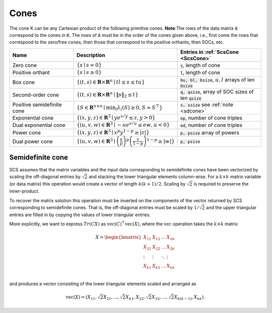 .. _cones:

Cones
-----

The cone K can be any Cartesian product of the following primitive cones.
**Note**:The rows of the data matrix :code:`A` correspond to the cones in :code:`K`. The rows of
:code:`A` must be in the order of the cones given above, i.e., first come the rows that
correspond to the zero/free cones, then those that correspond to the positive
orthants, then SOCs, etc.

.. list-table::
   :widths: 30 30 40
   :header-rows: 1

   * - Name
     - Description
     - Entries in :ref:`ScsCone <ScsCone>`

   * - Zero cone
     - :math:`\{s \mid s = 0 \}`
     - :code:`z`, length of cone
   * - Positive orthant
     - :math:`\{s \mid s \geq 0 \}`
     - :code:`l`, length of cone
   * - Box cone
     - :math:`\{(t, s) \in \mathbf{R} \times \mathbf{R}^n \mid t l \leq s \leq t u  \}`
     - :code:`bu, bl, bsize`, :math:`u,l` arrays of len :code:`bsize`
   * - Second-order cone
     - :math:`\{(t, s) \in \mathbf{R} \times \mathbf{R}^n\mid \|s\|_2 \leq t  \}`
     - :code:`q, qsize`, array of SOC sizes of len :code:`qsize`
   * - Positive semidefinite cone
     - :math:`\{ S \in \mathbf{R}^{n \times n} \mid \min_i \lambda_i(S) \geq 0, S = S^\top  \}`
     - :code:`s, ssize` see :ref:`note <sdcone>` 
   * - Exponential cone
     - :math:`\{   (x,y,z) \in \mathbf{R}^3 \mid y e^{x/y} \leq z, y>0  \}`
     - :code:`ep`, number of cone triples
   * - Dual exponential cone
     - :math:`\{  (u,v,w)\in \mathbf{R}^3 \mid -u e^{v/u} \leq e w, u<0 \}`
     - :code:`ed`, number of cone triples
   * - Power cone
     - :math:`\{  (x,y,z) \in \mathbf{R}^3 \mid x^p y^{1-p} \geq |z|\}`
     - :code:`p, psize` array of powers
   * - Dual power cone
     - :math:`\{ (u,v,w)\in \mathbf{R}^3 \mid \left(\frac{u}{p}\right)^p \left(\frac{v}{1-p}\right)^{1-p} \geq |w|\}`
     - :code:`p, psize`

.. _sdcone:

Semidefinite cone
^^^^^^^^^^^^^^^^^^^^^^^^

SCS assumes that the matrix variables and the input data corresponding to
semidefinite cones have been vectorized by scaling the off-diagonal entries by
:math:`\sqrt{2}` and stacking the lower triangular elements column-wise. For a :math:`k \times k`
matrix variable (or data matrix) this operation would create a vector of length
:math:`k(k+1)/2`. Scaling by :math:`\sqrt{2}` is required to preserve the inner-product.

To recover the matrix solution this operation must be inverted on the components
of the vector returned by SCS corresponding to semidefinite cones. That is, the
off-diagonal entries must be scaled by :math:`1/\sqrt{2}` and the upper triangular
entries are filled in by copying the values of lower triangular entries.

More explicitly, we want to express :math:`Tr(C X)` as :math:`\text{vec}(C)^\top \text{vec}(X)`,
where the :math:`\text{vec}` operation takes the :math:`k \times k` matrix

.. math::

  X =  \begin{bmatrix}
          X_{11} & X_{12} & \ldots & X_{1k}  \\
          X_{21} & X_{22} & \ldots & X_{2k}  \\
          \vdots & \vdots & \ddots & \vdots  \\
          X_{k1} & X_{k2} & \ldots & X_{kk}  \\
        \end{bmatrix}

and produces a vector consisting of the lower triangular elements scaled and arranged as

.. math::

  \text{vec}(X) = (X_{11}, \sqrt{2} X_{21}, ..., \sqrt{2} X_{k1}, X_{22}, \sqrt{2}X_{32}, ..., \sqrt{2}X_{k(k-1)}, X_{kk}).


